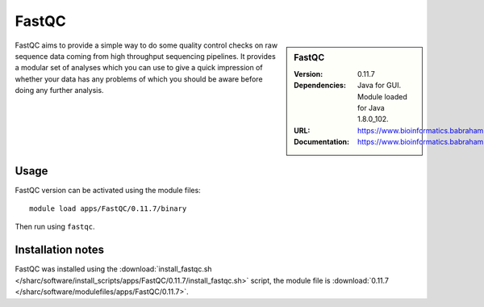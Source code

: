FastQC
======

.. sidebar:: FastQC

   :Version: 0.11.7
   :Dependencies: Java for GUI. Module loaded for Java 1.8.0_102.
   :URL: https://www.bioinformatics.babraham.ac.uk/projects/fastqc/
   :Documentation: https://www.bioinformatics.babraham.ac.uk/projects/fastqc/Help/

FastQC aims to provide a simple way to do some quality control checks on raw sequence data coming from high throughput sequencing pipelines. It provides a modular set of analyses which you can use to give a quick impression of whether your data has any problems of which you should be aware before doing any further analysis.

Usage
-----

FastQC version can be activated using the module files::

	module load apps/FastQC/0.11.7/binary

Then run using ``fastqc``.

Installation notes
------------------

FastQC was installed using the
:download:`install_fastqc.sh </sharc/software/install_scripts/apps/FastQC/0.11.7/install_fastqc.sh>` script, the module
file is
:download:`0.11.7 </sharc/software/modulefiles/apps/FastQC/0.11.7>`.